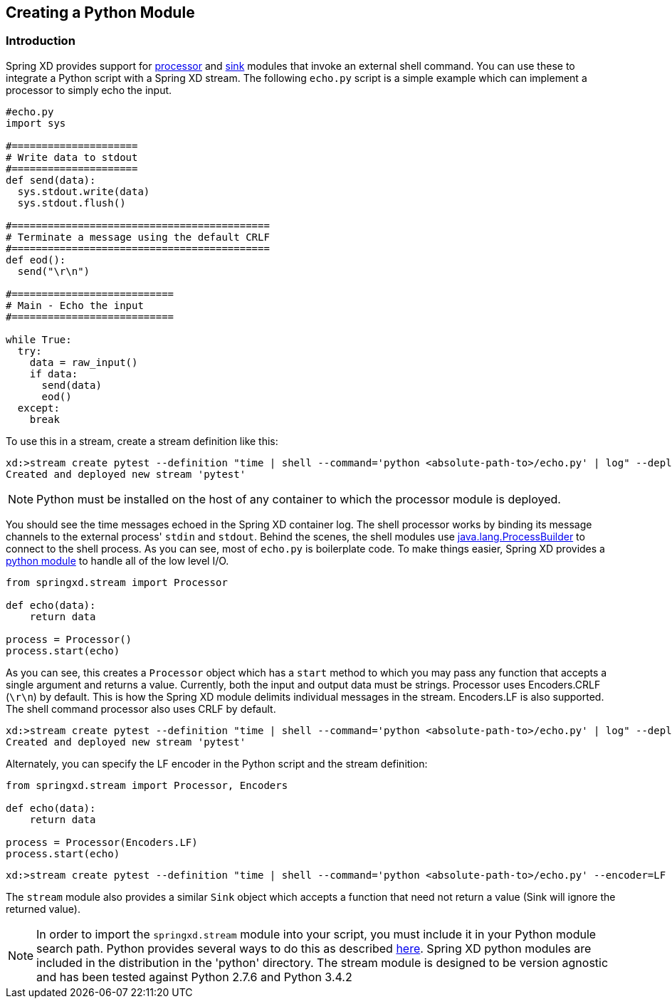 [[creating-a-python-module]]
ifndef::env-github[]
== Creating a Python Module
endif::[]

=== Introduction

Spring XD provides support for xref:Processors#shell[processor] and xref:Sinks#shell-sink[sink] modules that invoke an external shell command. You can use these to integrate a Python script with a Spring XD stream. The following `echo.py` script is a simple example which can implement a processor to simply echo the input.


[source,python]
----
#echo.py
import sys

#=====================
# Write data to stdout
#=====================
def send(data):
  sys.stdout.write(data)
  sys.stdout.flush()

#===========================================
# Terminate a message using the default CRLF 
#===========================================
def eod():
  send("\r\n")

#===========================
# Main - Echo the input
#===========================

while True:
  try:
    data = raw_input()
    if data:
      send(data)
      eod()
  except:
    break
----

To use this in a stream, create a stream definition like this:
----
xd:>stream create pytest --definition "time | shell --command='python <absolute-path-to>/echo.py' | log" --deploy
Created and deployed new stream 'pytest'
----

[NOTE]
====
Python must be installed on the host of any container to which the processor module is deployed.
====

You should see the time messages echoed in the Spring XD container log. The shell processor works by binding its message channels to the external process' `stdin` and `stdout`. Behind the scenes, the shell modules use http://docs.oracle.com/javase/7/docs/api/java/lang/ProcessBuilder.html[java.lang.ProcessBuilder] to connect to the shell process. As you can see, most of `echo.py` is boilerplate code. To make things easier, Spring XD provides a https://github.com/spring-projects/spring-xd/blob/master/spring-xd-python/src/springxd/stream.py[python module] to handle all of the low level I/O.

[source, python]
----
from springxd.stream import Processor

def echo(data):
    return data

process = Processor()
process.start(echo)
----

As you can see, this creates a `Processor` object which has a `start` method to which you may pass any function that accepts a single argument and returns a value. Currently, both the input and output data must be strings. Processor uses Encoders.CRLF (`\r\n`) by default. This is how the Spring XD module delimits individual messages in the stream. Encoders.LF is also supported. The shell command processor also uses CRLF by default. 
----
xd:>stream create pytest --definition "time | shell --command='python <absolute-path-to>/echo.py' | log" --deploy
Created and deployed new stream 'pytest'
----

Alternately, you can specify the LF encoder in the Python script and the stream definition:

[source, python]
----
from springxd.stream import Processor, Encoders

def echo(data):
    return data

process = Processor(Encoders.LF)
process.start(echo)
----

----
xd:>stream create pytest --definition "time | shell --command='python <absolute-path-to>/echo.py' --encoder=LF | log" --deploy
----

The `stream` module also provides a similar `Sink` object which accepts a function that need not return a value (Sink will ignore the returned value).


[NOTE]
====
In order to import the `springxd.stream` module into your script, you must include it in your Python module search path. Python provides several ways to do this as described https://docs.python.org/2/tutorial/modules.html#the-module-search-path[here]. Spring XD python modules are included in the distribution in the 'python' directory. The stream module is designed to be version agnostic and has been tested against Python 2.7.6 and Python 3.4.2
====




